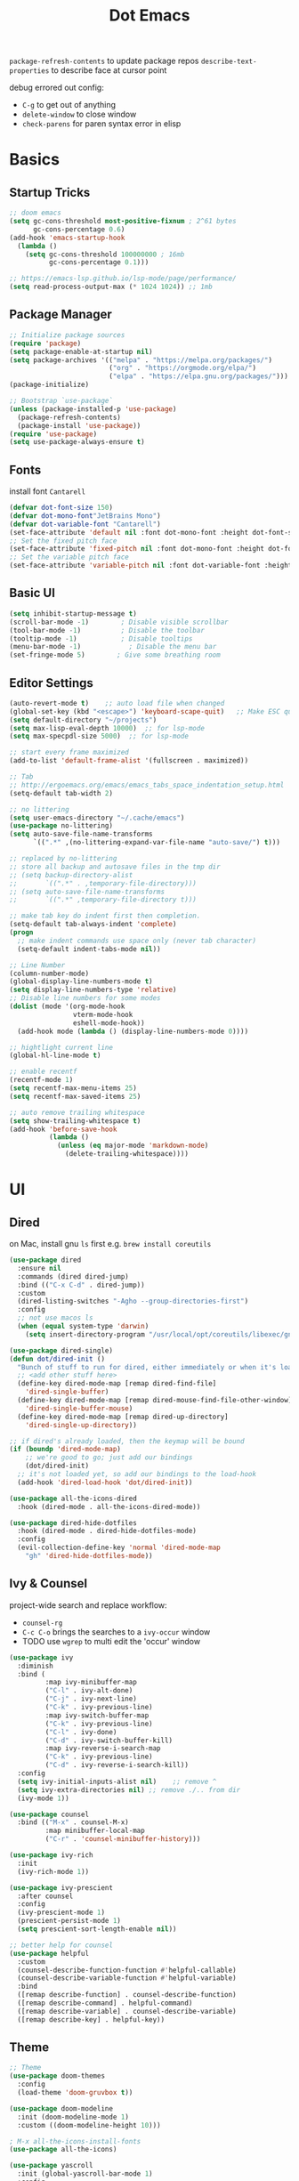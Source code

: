 #+title: Dot Emacs
#+PROPERTY: header-args:emacs-lisp :tangle ./init.el :mkdirp yes
=package-refresh-contents= to update package repos
=describe-text-properties= to describe face at cursor point

debug errored out config:
- =C-g= to get out of anything
- =delete-window= to close window
- =check-parens= for paren syntax error in elisp
* Basics
** Startup Tricks
#+begin_src emacs-lisp
;; doom emacs
(setq gc-cons-threshold most-positive-fixnum ; 2^61 bytes
      gc-cons-percentage 0.6)
(add-hook 'emacs-startup-hook
  (lambda ()
    (setq gc-cons-threshold 100000000 ; 16mb
          gc-cons-percentage 0.1)))

;; https://emacs-lsp.github.io/lsp-mode/page/performance/
(setq read-process-output-max (* 1024 1024)) ;; 1mb
#+end_src
** Package Manager
#+begin_src emacs-lisp
;; Initialize package sources
(require 'package)
(setq package-enable-at-startup nil)
(setq package-archives '(("melpa" . "https://melpa.org/packages/")
                         ("org" . "https://orgmode.org/elpa/")
                         ("elpa" . "https://elpa.gnu.org/packages/")))
(package-initialize)

;; Bootstrap `use-package`
(unless (package-installed-p 'use-package)
  (package-refresh-contents)
  (package-install 'use-package))
(require 'use-package)
(setq use-package-always-ensure t)
#+end_src
** Fonts
install font =Cantarell=
#+begin_src emacs-lisp
(defvar dot-font-size 150)
(defvar dot-mono-font"JetBrains Mono")
(defvar dot-variable-font "Cantarell")
(set-face-attribute 'default nil :font dot-mono-font :height dot-font-size)
;; Set the fixed pitch face
(set-face-attribute 'fixed-pitch nil :font dot-mono-font :height dot-font-size)
;; Set the variable pitch face
(set-face-attribute 'variable-pitch nil :font dot-variable-font :height (+ dot-font-size 30) :weight 'regular)
#+end_src
** Basic UI
#+begin_src emacs-lisp
(setq inhibit-startup-message t)
(scroll-bar-mode -1)        ; Disable visible scrollbar
(tool-bar-mode -1)          ; Disable the toolbar
(tooltip-mode -1)           ; Disable tooltips
(menu-bar-mode -1)            ; Disable the menu bar
(set-fringe-mode 5)        ; Give some breathing room
#+end_src
** Editor Settings
#+begin_src emacs-lisp
(auto-revert-mode t)    ;; auto load file when changed
(global-set-key (kbd "<escape>") 'keyboard-scape-quit)   ;; Make ESC quit prompts
(setq default-directory "~/projects")
(setq max-lisp-eval-depth 10000)  ;; for lsp-mode
(setq max-specpdl-size 5000)  ;; for lsp-mode

;; start every frame maximized
(add-to-list 'default-frame-alist '(fullscreen . maximized))

;; Tab
;; http://ergoemacs.org/emacs/emacs_tabs_space_indentation_setup.html
(setq-default tab-width 2)

;; no littering
(setq user-emacs-directory "~/.cache/emacs")
(use-package no-littering)
(setq auto-save-file-name-transforms
      `((".*" ,(no-littering-expand-var-file-name "auto-save/") t)))

;; replaced by no-littering
;; store all backup and autosave files in the tmp dir
;; (setq backup-directory-alist
;;       `((".*" . ,temporary-file-directory)))
;; (setq auto-save-file-name-transforms
;;       `((".*" ,temporary-file-directory t)))

;; make tab key do indent first then completion.
(setq-default tab-always-indent 'complete)
(progn
  ;; make indent commands use space only (never tab character)
  (setq-default indent-tabs-mode nil))

;; Line Number
(column-number-mode)
(global-display-line-numbers-mode t)
(setq display-line-numbers-type 'relative)
;; Disable line numbers for some modes
(dolist (mode '(org-mode-hook
                vterm-mode-hook
                eshell-mode-hook))
  (add-hook mode (lambda () (display-line-numbers-mode 0))))

;; hightlight current line
(global-hl-line-mode t)

;; enable recentf
(recentf-mode 1)
(setq recentf-max-menu-items 25)
(setq recentf-max-saved-items 25)

;; auto remove trailing whitespace
(setq show-trailing-whitespace t)
(add-hook 'before-save-hook
          (lambda ()
            (unless (eq major-mode 'markdown-mode)
              (delete-trailing-whitespace))))
#+end_src
* UI
** Dired
on Mac, install gnu =ls= first e.g. =brew install coreutils=
#+begin_src emacs-lisp
(use-package dired
  :ensure nil
  :commands (dired dired-jump)
  :bind (("C-x C-d" . dired-jump))
  :custom
  (dired-listing-switches "-Agho --group-directories-first")
  :config
  ;; not use macos ls
  (when (equal system-type 'darwin)
    (setq insert-directory-program "/usr/local/opt/coreutils/libexec/gnubin/ls")))

(use-package dired-single)
(defun dot/dired-init ()
  "Bunch of stuff to run for dired, either immediately or when it's loaded."
  ;; <add other stuff here>
  (define-key dired-mode-map [remap dired-find-file]
    'dired-single-buffer)
  (define-key dired-mode-map [remap dired-mouse-find-file-other-window]
    'dired-single-buffer-mouse)
  (define-key dired-mode-map [remap dired-up-directory]
    'dired-single-up-directory))

;; if dired's already loaded, then the keymap will be bound
(if (boundp 'dired-mode-map)
    ;; we're good to go; just add our bindings
    (dot/dired-init)
  ;; it's not loaded yet, so add our bindings to the load-hook
  (add-hook 'dired-load-hook 'dot/dired-init))

(use-package all-the-icons-dired
  :hook (dired-mode . all-the-icons-dired-mode))

(use-package dired-hide-dotfiles
  :hook (dired-mode . dired-hide-dotfiles-mode)
  :config
  (evil-collection-define-key 'normal 'dired-mode-map
    "gh" 'dired-hide-dotfiles-mode))
#+end_src
** Ivy & Counsel
project-wide search and replace workflow:
- =counsel-rg=
- =C-c C-o= brings the searches to a =ivy-occur= window
- TODO use =wgrep= to multi edit the 'occur' window
#+begin_src emacs-lisp
(use-package ivy
  :diminish
  :bind (
         :map ivy-minibuffer-map
         ("C-l" . ivy-alt-done)
         ("C-j" . ivy-next-line)
         ("C-k" . ivy-previous-line)
         :map ivy-switch-buffer-map
         ("C-k" . ivy-previous-line)
         ("C-l" . ivy-done)
         ("C-d" . ivy-switch-buffer-kill)
         :map ivy-reverse-i-search-map
         ("C-k" . ivy-previous-line)
         ("C-d" . ivy-reverse-i-search-kill))
  :config
  (setq ivy-initial-inputs-alist nil)    ;; remove ^
  (setq ivy-extra-directories nil) ;; remove ./.. from dir
  (ivy-mode 1))

(use-package counsel
  :bind (("M-x" . counsel-M-x)
         :map minibuffer-local-map
         ("C-r" . 'counsel-minibuffer-history)))

(use-package ivy-rich
  :init
  (ivy-rich-mode 1))

(use-package ivy-prescient
  :after counsel
  :config
  (ivy-prescient-mode 1)
  (prescient-persist-mode 1)
  (setq prescient-sort-length-enable nil))

;; better help for counsel
(use-package helpful
  :custom
  (counsel-describe-function-function #'helpful-callable)
  (counsel-describe-variable-function #'helpful-variable)
  :bind
  ([remap describe-function] . counsel-describe-function)
  ([remap describe-command] . helpful-command)
  ([remap describe-variable] . counsel-describe-variable)
  ([remap describe-key] . helpful-key))
#+end_src
** Theme
#+begin_src emacs-lisp
  ;; Theme
  (use-package doom-themes
    :config
    (load-theme 'doom-gruvbox t))

  (use-package doom-modeline
    :init (doom-modeline-mode 1)
    :custom ((doom-modeline-height 10)))

  ; M-x all-the-icons-install-fonts
  (use-package all-the-icons)

  (use-package yascroll
    :init (global-yascroll-bar-mode 1)
    :config
    (set-face-attribute 'yascroll:thumb-text-area nil :background "steel blue")
    (set-face-attribute 'yascroll:thumb-fringe nil :background "steel blue" :foreground "steel blue")
    :custom (yascroll:delay-to-hide 0.8)
  )
#+end_src
** Which Key
#+begin_src emacs-lisp
;; Which Key
(use-package which-key
  :init (which-key-mode)
  :diminish which-key-mode
  :config
  (setq which-key-idle-delay 0.2))
#+end_src
** Command Log Mode
#+begin_src emacs-lisp
(use-package command-log-mode)
#+end_src

* Keybindings
** Helper Functions
#+begin_src emacs-lisp
;; TODO make them one func with folder path
(defun dot/find-org ()
    "Open Org Dir"
    (interactive)
    (counsel-find-file "~/projects/org"))

(defun dot/find-proj ()
    "Open Org Dir"
    (interactive)
    (counsel-find-file "~/projects"))

(defun dot/go-to-dotemacs ()
    "Go To Emacs Config File"
    (interactive)
    (find-file "~/projects/emacs-config/dotemacs.org"))

(defun dot/toggle-frame ()
    "
    Toggle between make-frame (if visible frame == 1) and delete-frame (else).
    Mimic toggling maximized buffer behaviour together with the starting frame maximized setting
    "
    (interactive)
    (if (eq (length (visible-frame-list)) 1)
        (make-frame)
        (delete-frame)))

(defun dot/split-dired-jump ()
    "Split left dired jump"
    (interactive)
    (split-window-right)
    (evil-window-right 1)
    (dired-jump))
#+end_src
** General
#+begin_src emacs-lisp
  (use-package general
    :config
    (general-create-definer leaderkey
      :keymaps '(normal insert visual emacs)
      :prefix "SPC"
      :non-normal-prefix "M-SPC"
    )
    ;; evil mapping
    (general-evil-setup)
    (general-nmap
      "C-k" 'evil-window-up
      "C-j" 'evil-window-down
      "C-h" 'evil-window-left
      "C-l" 'evil-window-right
      "-" 'dired-jump
      "_" 'dot/split-dired-jump)
    ;; global mapping
    (general-define-key
      "<f12>"   'dot/toggle-frame
      "C-s"   'swiper
      "C-M-r" 'counsel-recentf
      "C-M-p" 'dot/find-proj
      "C-M-o" 'dot/find-org
      "C-M-e" 'dot/go-to-dotemacs
    )
    (leaderkey
      "h" '(:ignore h :which-key "hydra commands")
      "t" '(vterm-toggle :which-key "toggle vterm")
      "p" '(counsel-projectile-switch-project :which-key "switch project")
      "b" '(counsel-projectile-switch-to-buffer :which-key "project switch buffer")
      "B" '(ivy-switch-buffer :which-key "switch buffer")
      "f" '(counsel-projectile-find-file :which-key "project find file")
      "F" '(counsel-find-file :which-key "find file")
      "r" '(counsel-projectile-rg :which-key "project ripgrep")
      "SPC" '(magit-status :which-key "magit status")
      )
    ;; dired-mode workarounds
    ;; (general-define-key
    ;;   :states 'normal
    ;;   :keymaps 'dired-mode-map
    ;; )
  )
#+end_src
** Hydra
#+begin_src emacs-lisp
(use-package hydra)

(defhydra hydra-text-scale (:timeout 4)
  "scale font size"
  ("k" text-scale-increase "increase")
  ("j" text-scale-decrease "decrease")
  ("q" nil "quit" :exit t))

(leaderkey
  "hf" '(hydra-text-scale/body :which-key "scale font size"))
#+end_src
* Org Mode
=Shift-Tab= to toggle headings for the whole doc
** Look & Feel
list emacs colour name with =list-colors-display=
#+begin_src emacs-lisp
(defun dot/org-mode-setup ()
  (org-indent-mode)
  (variable-pitch-mode 1)
  (set-variable 'org-hide-emphasis-markers t)
  (visual-line-mode 1))

(defun dot/org-font-setup ()
  ;; Replace list hyphen with dot
  (font-lock-add-keywords 'org-mode
                          '(("^ *\\([-]\\) "
                             (0 (prog1 () (compose-region (match-beginning 1) (match-end 1) "•"))))))
 ;; Set faces for heading levels
  (dolist (face '((org-level-1 . 1.2)
                  (org-level-2 . 1.1)
                  (org-level-3 . 1.05)
                  (org-level-4 . 1.0)
                  (org-level-5 . 1.1)
                  (org-level-6 . 1.1)
                  (org-level-7 . 1.1)
                  (org-level-8 . 1.1)))
    (set-face-attribute (car face) nil :font dot-variable-font :weight 'regular :height (cdr face)))

  (custom-theme-set-faces 'user
                        `(org-level-3 ((t (:foreground "sky blue")))))

  ;; Ensure that anything that should be fixed-pitch in Org files appears that way
  (set-face-attribute 'org-block nil :foreground nil :inherit 'fixed-pitch)
  (set-face-attribute 'org-code nil   :inherit '(shadow fixed-pitch))
  (set-face-attribute 'org-table nil   :inherit '(shadow fixed-pitch))
  (set-face-attribute 'org-verbatim nil :inherit '(shadow fixed-pitch))
  (set-face-attribute 'org-special-keyword nil :inherit '(font-lock-comment-face fixed-pitch))
  (set-face-attribute 'org-meta-line nil :inherit '(font-lock-comment-face fixed-pitch))
  (set-face-attribute 'org-checkbox nil :inherit 'fixed-pitch))

(defun org-toggle-emphasis ()
  "Toggle hiding/showing of org emphasize markers."
  (interactive)
  (if org-hide-emphasis-markers
      (set-variable 'org-hide-emphasis-markers nil)
    (set-variable 'org-hide-emphasis-markers t))
  )

(setq org-todo-keywords
  '((sequence "TODO(t)" "NEXT(n)" "|" "DONE(d!)")))

(use-package org
  :hook (org-mode . dot/org-mode-setup)
  :config
  (setq org-ellipsis " ▾")
  (dot/org-font-setup)
  ;; keybindings
  ;; remove C-j/k for org-forward/backward-heading-same-level
  (define-key org-mode-map (kbd "<normal-state> C-j") nil)
  (define-key org-mode-map (kbd "<normal-state> C-k") nil)
  ;; moving up one element
  (define-key org-mode-map (kbd "<normal-state> K") 'org-up-element)
  ;; toggle emphasis
  (define-key org-mode-map (kbd "C-c e") 'org-toggle-emphasis)
  )

(use-package org-bullets
  :after org
  :hook (org-mode . org-bullets-mode)
  :custom
  (org-bullets-bullet-list '("◉" "○" "●" "○" "●" "○" "●")))

(defun dot/org-mode-visual-fill ()
  (setq visual-fill-column-width 100
        visual-fill-column-center-text t)
  (visual-fill-column-mode 1))

(use-package visual-fill-column
  :hook (org-mode . dot/org-mode-visual-fill))
#+end_src
** Babel
#+begin_src emacs-lisp
(require 'ob-go)
(org-babel-do-load-languages
  'org-babel-load-languages
  '((emacs-lisp . t)
    (python . t)
    (go . t)
    ))
(setq org-confirm-babel-evaluate nil)

(require 'org-tempo)
(add-to-list 'org-structure-template-alist '("el" . "src emacs-lisp"))
(add-to-list 'org-structure-template-alist '("py" . "src python"))
(add-to-list 'org-structure-template-alist '("go" . "src go"))
(add-to-list 'org-structure-template-alist '("sh" . "src shell"))
#+end_src
** Org Tree Slide
use for presentation
default profiles:
- org-tree-slide-simple-profile
- org-tree-slide-presentation-profile
#+begin_src emacs-lisp
(use-package hide-mode-line)

(defun dot/presentation-setup ()
  ;; Hide the mode line
  (hide-mode-line-mode 1)

  ;; Display images inline
  (org-display-inline-images) ;; Can also use org-startup-with-inline-images

  ;; Scale the text.  The next line is for basic scaling:
  (setq text-scale-mode-amount 3)
  (text-scale-mode 1))

  ;; This option is more advanced, allows you to scale other faces too
  ;; (setq-local face-remapping-alist '((default (:height 2.0) variable-pitch)
  ;;                                    (org-verbatim (:height 1.75) org-verbatim)
  ;;                                    (org-block (:height 1.25) org-block))))

(defun dot/presentation-end ()
  ;; Show the mode line again
  (hide-mode-line-mode 0)

  ;; Turn off text scale mode (or use the next line if you didn't use text-scale-mode)
  ;; (text-scale-mode 0))

  ;; If you use face-remapping-alist, this clears the scaling:
  (setq-local face-remapping-alist '((default variable-pitch default))))

(use-package org-tree-slide
  :hook ((org-tree-slide-play . dot/presentation-setup)
         (org-tree-slide-stop . dot/presentation-end))
  :custom
  (org-tree-slide-slide-in-effect t)
  (org-tree-slide-activate-message "Presentation started!")
  (org-tree-slide-deactivate-message "Presentation finished!")
  (org-tree-slide-breadcrumbs " > ")
  (org-image-actual-width nil)
  :config
  (define-key org-tree-slide-mode-map (kbd "C-<left>") 'org-tree-slide-move-previous-tree)
  (define-key org-tree-slide-mode-map (kbd "C-<right>") 'org-tree-slide-move-next-tree))
#+end_src
** Auto-tangle Config
#+begin_src emacs-lisp
;; Automatically tangle our Emacs.org config file when we save it
(defun dot/org-babel-tangle-config ()
  (when (string-equal (buffer-file-name)
                      (expand-file-name "~/projects/emacs-config/dotemacs.org"))
    ;; Dynamic scoping to the rescue
    (let ((org-confirm-babel-evaluate nil))
      (org-babel-tangle))))
(add-hook 'org-mode-hook (lambda () (add-hook 'after-save-hook #'dot/org-babel-tangle-config)))
#+end_src
** Notes
*** keybind
  - Ctrl-Enter: new heading of the same level
  - Alt-Enter: new list of the same level
  - Alt-arrow/jk: move headings inside parent
  - Shift-Alt_arrow: move line by line
  - Shift-Enter: add new todo/checkbox item
  - Shift-left/right: cycle todo status
*** Noweb
to have the value passed through different code block, note =:tangle no= is to exclude the blocks from =init.el=
#+NAME: the-value
#+begin_src emacs-lisp :tangle no
55
#+end_src

#+NAME: the-func
#+begin_src emacs-lisp :tangle no
(+ 5 10)
#+end_src

#+begin_src emacs-lisp :noweb-ref packages :noweb-sep "" :tangle no
sklearn
fastapi
numpy
#+end_src

Add =:noweb yes=
#+begin_src emacs-lisp :noweb yes :tangle no
value = <<the-value>>
func = <<the-func()>>
<<packages>>
#+end_src

* Dev
** Evil
#+begin_src emacs-lisp
(use-package evil
  :init
  (setq evil-want-C-u-scroll t)
  (setq evil-want-keybinding nil)  ;; for evil-collection
  :config
  (evil-mode 1)
  (evil-global-set-key 'motion "j" 'evil-next-visual-line)
  (evil-global-set-key 'motion "k" 'evil-previous-visual-line)
  (evil-set-initial-state 'messages-buffer-mode 'normal)
  (evil-set-initial-state 'dashboard-mode 'normal)
)
;; (define-key evil-normal-state-map (kbd "SPC S") (lambda () (evil-ex "%s/")))
;; define an ex kestroke to a func
;; (eval-after-load 'evil-ex
;;   '(evil-ex-define-cmd "bl" 'gud-break))

(use-package evil-collection
  :after evil
  :config
  (evil-collection-init))

(use-package evil-commentary
  :after evil
  :config
  (evil-commentary-mode))

(use-package evil-snipe
  :after evil
  :init
  (setq evil-snipe-scope 'visible)
  (setq evil-snipe-repeat-scope 'whole-visible)
  :config
  (evil-snipe-mode)
  (evil-snipe-override-mode)
  (add-hook 'magit-mode-hook 'turn-off-evil-snipe-override-mode))

(use-package evil-surround
  :config
  (global-evil-surround-mode))

(use-package undo-fu
  :after evil
  :config
  (setq undo-limit 400000
      undo-strong-limit 3000000
      undo-outer-limit 3000000)
  (define-key evil-normal-state-map "u" 'undo-fu-only-undo)
  (define-key evil-normal-state-map "\C-r" 'undo-fu-only-redo))
#+end_src
** Lsp
=lsp-deferred= caused emacs (27.1 on mac) to hang during the initial setup after asking to install the language server (e.g. pyright). The workaround is to replace it with =lsp= temporarily
prefix key: =C-c l=
#+begin_src emacs-lisp
(use-package lsp-mode
  :defer t
  :commands (lsp lsp-deferred)
  :hook
  (python-mode . lsp-deferred)
  :init
  (setq lsp-keymap-prefix "C-c l")
  :config
  (lsp-enable-which-key-integration t)
  (setq lsp-headerline-breadcrumb-enable nil)
  ;; ignore files for file watcher
  (setq lsp-file-watch-ignored-directories
        (append '("[/\\\\]\\.venv\\'") lsp-file-watch-ignored-directories))
)

;; in-buffer completion interface
(use-package company
  :after lsp-mode
  :hook (lsp-mode . company-mode)
  :bind (:map company-active-map
         ("<tab>" . company-complete-common-or-cycle))
        (:map lsp-mode-map
         ("<tab>" . company-indent-or-complete-common))
  :custom
  (company-minimum-prefix-length 2)
  (company-idle-delay 0.0))

;; icon + others pretty stuff
(use-package company-box
  :hook (company-mode . company-box-mode))

(use-package flycheck
  :init (global-flycheck-mode))
#+end_src
*** lsp-ui
#+begin_src emacs-lisp
(use-package lsp-ui
:after lsp-mode
:init
(setq lsp-ui-sideline-show-diagnostics t
      lsp-ui-sideline-show-hover nil
      lsp-ui-sideline-show-code-actions nil
      lsp-ui-doc-enable nil
))
#+end_src
*** lsp-tree
Useful functions:
- =lsp-treemacs-symbols=
- =lsp-treemacs-references=
- =lsp-treemacs-error-list=
#+begin_src emacs-lisp
(use-package lsp-treemacs
  :after lsp-mode)
#+end_src
*** lsp-ivy
Useful functions:
- =lsp-ivy-workspace-symbol=
- =lsp-ivy-global-workspace-symbol=
 #+begin_src emacs-lisp
(use-package lsp-ivy)
 #+end_src

*** breadcrumb on top (disabled)
#+begin_src emacs-lisp :tangle no
(defun dot/lsp-mode-setup ()
  (setq lsp-headerline-breadcrumb-segments '(path-up-to-project file symbols))
  (lsp-headerline-breadcrumb-mode))

(use-package lsp-mode
  :hook (lsp-mode . dot/lsp-mode-setup)
#+end_src
** Python
=pip install black ipython=
#+begin_src emacs-lisp
;; Built-in Python utilities
(use-package python
  :config
  ;; Remove guess indent python message
  (setq python-indent-guess-indent-offset-verbose nil)
  ;; Use IPython when available or fall back to regular Python
  (cond
   ((executable-find "ipython")
    (progn
      (setq python-shell-buffer-name "ipython")
      (setq python-shell-interpreter "ipython")
      (setq python-shell-interpreter-args "-i --simple-prompt")))
   ((executable-find "python3")
    (setq python-shell-interpreter "python3")))
  ;; change docstring color to be the same of comment
  (set-face-attribute 'font-lock-doc-face nil :foreground "#928374")
)

;; auto switching python venv to <project>/.venv
;; https://github.com/jorgenschaefer/pyvenv/issues/51
(defun dot/pyvenv-autoload ()
          (interactive)
          "auto activate venv directory if exists"
          (f-traverse-upwards (lambda (path)
              (let ((venv-path (f-expand ".venv" path)))
              (when (f-exists? venv-path)
              (pyvenv-activate venv-path))))))

(use-package pyvenv
  :after python
  :hook (python-mode . dot/pyvenv-autoload)
  :config
  ;; Use IPython when available or fall back to regular Python
  (cond
   ((executable-find "ipython")
    (progn
      (setq python-shell-buffer-name "ipython")
      (setq python-shell-interpreter "ipython")
      (setq python-shell-interpreter-args "-i --simple-prompt")))
   ((executable-find "python3")
    (setq python-shell-interpreter "python3")))
  (pyvenv-tracking-mode 1))

;; Hide the modeline for inferior python processes
(use-package inferior-python-mode
  :ensure nil
  :hook (inferior-python-mode . hide-mode-line-mode))

;; pyright, it detects venv/.venv automatically
(use-package lsp-pyright
  :hook (python-mode . (lambda ()
                          (require 'lsp-pyright)
                          (lsp-deferred)))
  :init
  (when (executable-find "python3"
        (setq lsp-pyright-python-executable-cmd "python3")))
  :custom (lsp-pyright-typechecking-mode "off")
)

(use-package blacken
  :after python
  :custom (blacken-line-length 119))

(add-hook 'before-save-hook 'blacken-buffer)
#+end_src
** Go
install =gopls= and =godef= first
#+begin_src emacs-lisp
(defun dot/lsp-go-before-save-hooks ()
  (add-hook 'before-save-hook #'lsp-format-buffer t t)
  (add-hook 'before-save-hook #'lsp-organize-imports t t))
(add-hook 'go-mode-hook #'dot/lsp-go-before-save-hooks)

(use-package go-mode
:hook (go-mode . lsp-deferred)
)
#+end_src
** Terraform
#+begin_src emacs-lisp
(use-package terraform-mode)
#+end_src
** Dockerfile
#+begin_src emacs-lisp
(use-package dockerfile-mode)
#+end_src
** Projectile
Prefix key: =C-c p=
#+begin_src emacs-lisp
;; example https://www.reddit.com/r/emacs/comments/azddce/what_workflows_do_you_have_with_projectile_and/
(use-package projectile
  :diminish projectile-mode
  :config
  (projectile-mode)
  (define-key projectile-command-map (kbd "ESC") nil);; default ESC is bad toggle buffer
  :custom ((projectile-completion-system 'ivy))
  :bind-keymap ("C-c p" . projectile-command-map)
  :init
  ;; NOTE: Set this to the folder where you keep your Git repos!
  (when (file-directory-p "~/projects")
    (setq projectile-project-search-path '("~/projects")))
  (setq projectile-switch-project-action #'projectile-dired)
)
;; better ivy/counsel integration with M-o
(use-package counsel-projectile
  :config (counsel-projectile-mode))
;; term emulator, needs CMAKE to compile
#+end_src
** Magit
evil keybindings:
https://github.com/emacs-evil/evil-collection/tree/master/modes/magit

#+begin_src emacs-lisp
(use-package magit
  :custom
  (magit-display-buffer-function #'magit-display-buffer-same-window-except-diff-v1))

(use-package forge)
#+end_src
** Vterm
#+begin_src emacs-lisp
  (use-package vterm
  :commands vterm
  :config (setq vterm-max-scrollback 10000))

  (use-package vterm-toggle
  :config
  (setq vterm-toggle-fullscreen-p nil)
  ;; open vterm in dedicated bottom window
  (add-to-list 'display-buffer-alist
               '((lambda(bufname _) (with-current-buffer bufname (equal major-mode 'vterm-mode)))
                  ;; (display-buffer-reuse-window display-buffer-at-bottom)
                  (display-buffer-reuse-window display-buffer-in-direction)
                  ;;display-buffer-in-direction/direction/dedicated is added in emacs27
                  (direction . bottom)
                  (dedicated . t) ;dedicated is supported in emacs27
                  (reusable-frames . visible)
                  (window-height . 0.3)))
  )
#+end_src
** Misc
#+begin_src emacs-lisp
;; Make sure emacs use the proper ENV VAR
(use-package exec-path-from-shell)
;; disable auto load as it is slow
(when (memq window-system '(mac ns x))
  (exec-path-from-shell-initialize))
;; for daemon only
(when (daemonp)
  (exec-path-from-shell-initialize))

;; rainbow delimiter
(use-package rainbow-delimiters
  :hook (prog-mode . rainbow-delimiters-mode))

#+end_src
* Todos
- [ ] Stop dd/yy to sys clipboard (http://web.archive.org/web/20150313145313/http://www.codejury.com/bypassing-the-clipboard-in-emacs-evil-mode/ )
  https://emacs.stackexchange.com/questions/14940/evil-mode-visual-selection-copies-text-to-clipboard-automatically/15054#15054
- [ ] Ivy open in split (counsel-fzf & ace-window, embark?)
- [ ] unify keybinding place
- [ ] Bind key sequence like nmap
- [ ] auto insert python google style docstring: https://emacs.stackexchange.com/questions/19422/library-for-automatically-inserting-python-docstring-in-google-style
- [ ] Setup snippet
- [ ] Org capture
